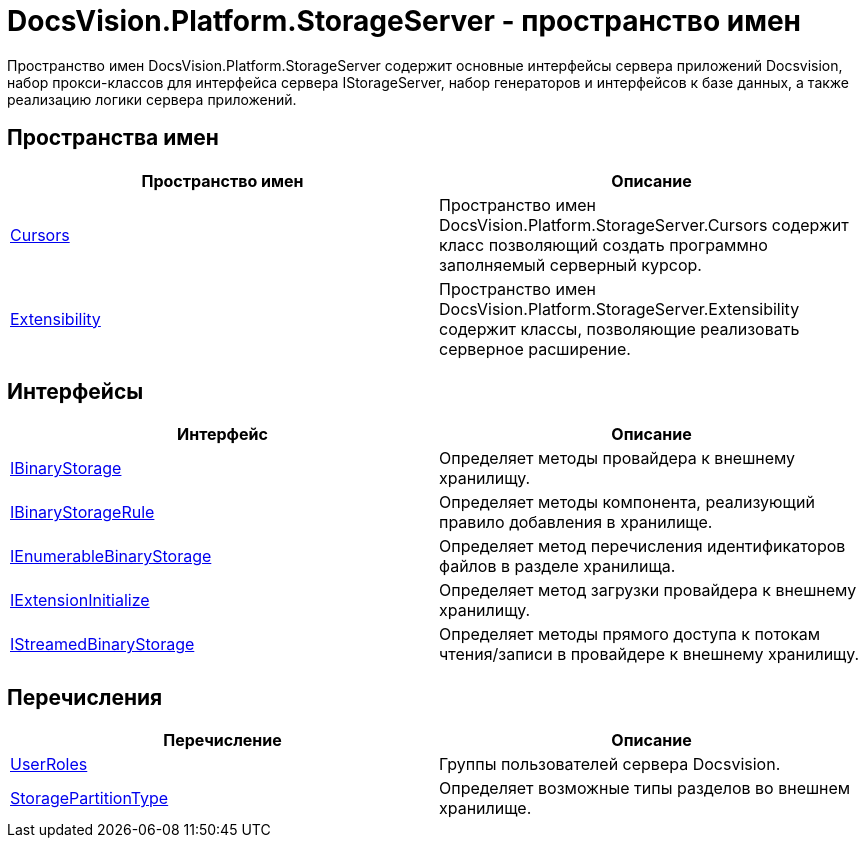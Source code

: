 = DocsVision.Platform.StorageServer - пространство имен

Пространство имен DocsVision.Platform.StorageServer содержит основные интерфейсы сервера приложений Docsvision, набор прокси-классов для интерфейса сервера IStorageServer, набор генераторов и интерфейсов к базе данных, а также реализацию логики сервера приложений.

== Пространства имен

[cols=",",options="header"]
|===
|Пространство имен |Описание
|xref:api/DocsVision/Platform/StorageServer/Cursors/Cursors_NS.adoc[Cursors] |Пространство имен DocsVision.Platform.StorageServer.Cursors содержит класс позволяющий создать программно заполняемый серверный курсор.
|xref:api/DocsVision/Platform/StorageServer/Extensibility/Extensibility_NS.adoc[Extensibility] |Пространство имен DocsVision.Platform.StorageServer.Extensibility содержит классы, позволяющие реализовать серверное расширение.
|===

== Интерфейсы

[cols=",",options="header"]
|===
|Интерфейс |Описание
|xref:api/DocsVision/Platform/StorageServer/IBinaryStorage_IN.adoc[IBinaryStorage] |Определяет методы провайдера к внешнему хранилищу.
|xref:api/DocsVision/Platform/StorageServer/IBinaryStorageRule_IN.adoc[IBinaryStorageRule] |Определяет методы компонента, реализующий правило добавления в хранилище.
|xref:api/DocsVision/Platform/StorageServer/IEnumerableBinaryStorage_IN.adoc[IEnumerableBinaryStorage] |Определяет метод перечисления идентификаторов файлов в разделе хранилища.
|xref:api/DocsVision/Platform/StorageServer/IExtensionInitialize_IN.adoc[IExtensionInitialize] |Определяет метод загрузки провайдера к внешнему хранилищу.
|xref:api/DocsVision/Platform/StorageServer/IStreamedBinaryStorage_IN.adoc[IStreamedBinaryStorage] |Определяет методы прямого доступа к потокам чтения/записи в провайдере к внешнему хранилищу.
|===

== Перечисления

[cols=",",options="header"]
|===
|Перечисление |Описание
|xref:api/DocsVision/Platform/StorageServer/UserRoles_EN.adoc[UserRoles] |Группы пользователей сервера Docsvision.
|xref:api/DocsVision/Platform/StorageServer/StoragePartitionType_EN.adoc[StoragePartitionType] |Определяет возможные типы разделов во внешнем хранилище.
|===





